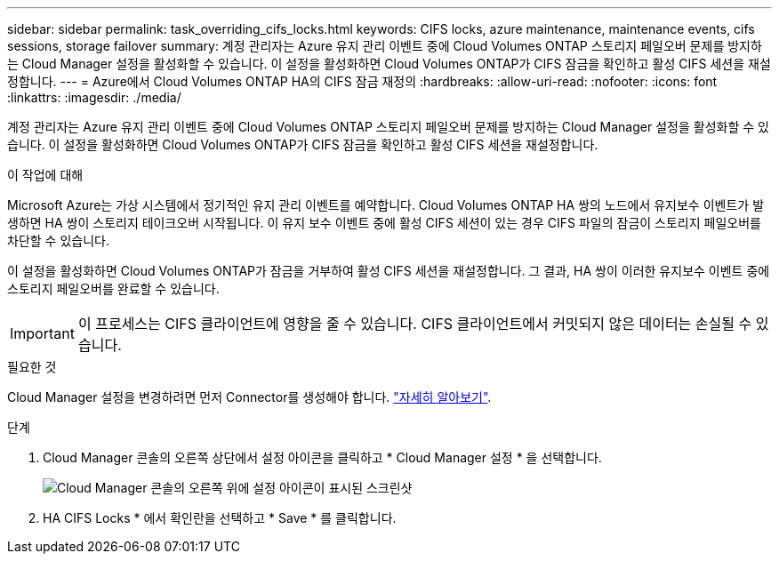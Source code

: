 ---
sidebar: sidebar 
permalink: task_overriding_cifs_locks.html 
keywords: CIFS locks, azure maintenance, maintenance events, cifs sessions, storage failover 
summary: 계정 관리자는 Azure 유지 관리 이벤트 중에 Cloud Volumes ONTAP 스토리지 페일오버 문제를 방지하는 Cloud Manager 설정을 활성화할 수 있습니다. 이 설정을 활성화하면 Cloud Volumes ONTAP가 CIFS 잠금을 확인하고 활성 CIFS 세션을 재설정합니다. 
---
= Azure에서 Cloud Volumes ONTAP HA의 CIFS 잠금 재정의
:hardbreaks:
:allow-uri-read: 
:nofooter: 
:icons: font
:linkattrs: 
:imagesdir: ./media/


[role="lead"]
계정 관리자는 Azure 유지 관리 이벤트 중에 Cloud Volumes ONTAP 스토리지 페일오버 문제를 방지하는 Cloud Manager 설정을 활성화할 수 있습니다. 이 설정을 활성화하면 Cloud Volumes ONTAP가 CIFS 잠금을 확인하고 활성 CIFS 세션을 재설정합니다.

.이 작업에 대해
Microsoft Azure는 가상 시스템에서 정기적인 유지 관리 이벤트를 예약합니다. Cloud Volumes ONTAP HA 쌍의 노드에서 유지보수 이벤트가 발생하면 HA 쌍이 스토리지 테이크오버 시작됩니다. 이 유지 보수 이벤트 중에 활성 CIFS 세션이 있는 경우 CIFS 파일의 잠금이 스토리지 페일오버를 차단할 수 있습니다.

이 설정을 활성화하면 Cloud Volumes ONTAP가 잠금을 거부하여 활성 CIFS 세션을 재설정합니다. 그 결과, HA 쌍이 이러한 유지보수 이벤트 중에 스토리지 페일오버를 완료할 수 있습니다.


IMPORTANT: 이 프로세스는 CIFS 클라이언트에 영향을 줄 수 있습니다. CIFS 클라이언트에서 커밋되지 않은 데이터는 손실될 수 있습니다.

.필요한 것
Cloud Manager 설정을 변경하려면 먼저 Connector를 생성해야 합니다. link:concept_connectors.html#how-to-create-a-connector["자세히 알아보기"].

.단계
. Cloud Manager 콘솔의 오른쪽 상단에서 설정 아이콘을 클릭하고 * Cloud Manager 설정 * 을 선택합니다.
+
image:screenshot_settings_icon.gif["Cloud Manager 콘솔의 오른쪽 위에 설정 아이콘이 표시된 스크린샷"]

. HA CIFS Locks * 에서 확인란을 선택하고 * Save * 를 클릭합니다.

